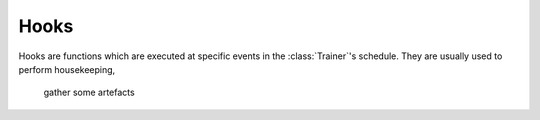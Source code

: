 .. _hooks-root:

Hooks
=====

Hooks are functions which are executed at specific events in the
:class:`Trainer`'s schedule. They are usually used to perform housekeeping,
       gather some artefacts 
